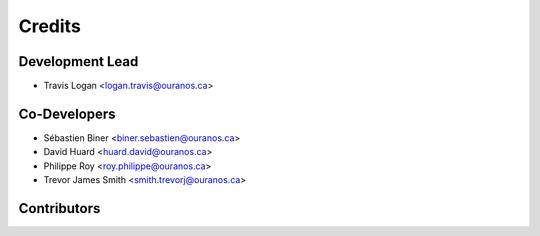 =======
Credits
=======

Development Lead
----------------

* Travis Logan <logan.travis@ouranos.ca>

Co-Developers
-------------

* Sébastien Biner <biner.sebastien@ouranos.ca>
* David Huard <huard.david@ouranos.ca>
* Philippe Roy <roy.philippe@ouranos.ca>
* Trevor James Smith <smith.trevorj@ouranos.ca>

Contributors
------------



